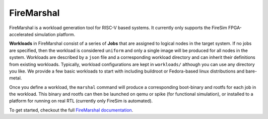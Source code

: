 FireMarshal
=================

FireMarshal is a workload generation tool for RISC-V based systems. It
currently only supports the FireSim FPGA-accelerated simulation platform.

**Workloads** in FireMarshal consist of a series of **Jobs** that are assigned
to logical nodes in the target system. If no jobs are specified, then the
workload is considered ``uniform`` and only a single image will be produced for
all nodes in the system. Workloads are described by a ``json`` file and a
corresponding workload directory and can inherit their definitions from
existing workloads. Typically, workload configurations are kept in
``workloads/`` although you can use any directory you like. We provide a few
basic workloads to start with including buildroot or Fedora-based linux
distributions and bare-metal.

Once you define a workload, the ``marshal`` command will produce a
corresponding boot-binary and rootfs for each job in the workload. This binary
and rootfs can then be launched on qemu or spike (for functional simulation), or
installed to a platform for running on real RTL (currently only FireSim is
automated).

To get started, checkout the full `FireMarshal documentation <https://firemarshal.readthedocs.io/en/latest/index.html>`_.
